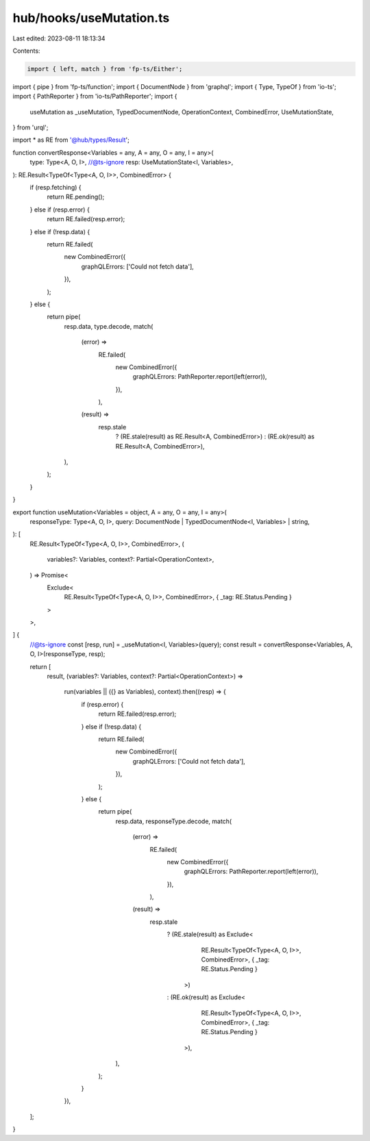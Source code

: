 hub/hooks/useMutation.ts
========================

Last edited: 2023-08-11 18:13:34

Contents:

.. code-block:: ts

    import { left, match } from 'fp-ts/Either';
import { pipe } from 'fp-ts/function';
import { DocumentNode } from 'graphql';
import { Type, TypeOf } from 'io-ts';
import { PathReporter } from 'io-ts/PathReporter';
import {
  useMutation as _useMutation,
  TypedDocumentNode,
  OperationContext,
  CombinedError,
  UseMutationState,
} from 'urql';

import * as RE from '@hub/types/Result';

function convertResponse<Variables = any, A = any, O = any, I = any>(
  type: Type<A, O, I>,
  //@ts-ignore
  resp: UseMutationState<I, Variables>,
): RE.Result<TypeOf<Type<A, O, I>>, CombinedError> {
  if (resp.fetching) {
    return RE.pending();
  } else if (resp.error) {
    return RE.failed(resp.error);
  } else if (!resp.data) {
    return RE.failed(
      new CombinedError({
        graphQLErrors: ['Could not fetch data'],
      }),
    );
  } else {
    return pipe(
      resp.data,
      type.decode,
      match(
        (error) =>
          RE.failed(
            new CombinedError({
              graphQLErrors: PathReporter.report(left(error)),
            }),
          ),
        (result) =>
          resp.stale
            ? (RE.stale(result) as RE.Result<A, CombinedError>)
            : (RE.ok(result) as RE.Result<A, CombinedError>),
      ),
    );
  }
}

export function useMutation<Variables = object, A = any, O = any, I = any>(
  responseType: Type<A, O, I>,
  query: DocumentNode | TypedDocumentNode<I, Variables> | string,
): [
  RE.Result<TypeOf<Type<A, O, I>>, CombinedError>,
  (
    variables?: Variables,
    context?: Partial<OperationContext>,
  ) => Promise<
    Exclude<
      RE.Result<TypeOf<Type<A, O, I>>, CombinedError>,
      { _tag: RE.Status.Pending }
    >
  >,
] {
  //@ts-ignore
  const [resp, run] = _useMutation<I, Variables>(query);
  const result = convertResponse<Variables, A, O, I>(responseType, resp);

  return [
    result,
    (variables?: Variables, context?: Partial<OperationContext>) =>
      run(variables || ({} as Variables), context).then((resp) => {
        if (resp.error) {
          return RE.failed(resp.error);
        } else if (!resp.data) {
          return RE.failed(
            new CombinedError({
              graphQLErrors: ['Could not fetch data'],
            }),
          );
        } else {
          return pipe(
            resp.data,
            responseType.decode,
            match(
              (error) =>
                RE.failed(
                  new CombinedError({
                    graphQLErrors: PathReporter.report(left(error)),
                  }),
                ),
              (result) =>
                resp.stale
                  ? (RE.stale(result) as Exclude<
                      RE.Result<TypeOf<Type<A, O, I>>, CombinedError>,
                      { _tag: RE.Status.Pending }
                    >)
                  : (RE.ok(result) as Exclude<
                      RE.Result<TypeOf<Type<A, O, I>>, CombinedError>,
                      { _tag: RE.Status.Pending }
                    >),
            ),
          );
        }
      }),
  ];
}


